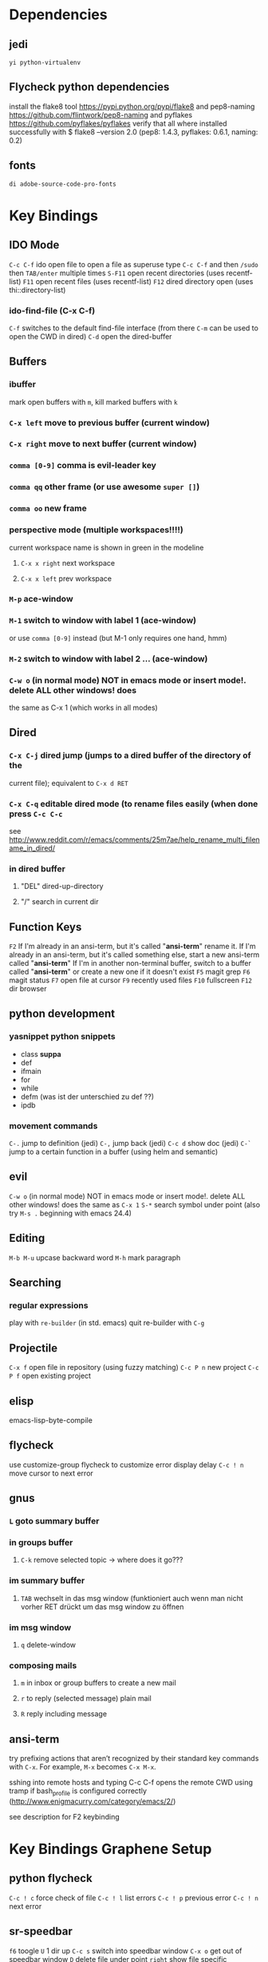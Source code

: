 #+STARTUP: indent

* Dependencies
** jedi
=yi python-virtualenv=
** Flycheck python dependencies
 install the flake8 tool https://pypi.python.org/pypi/flake8
 and pep8-naming https://github.com/flintwork/pep8-naming
 and pyflakes https://github.com/pyflakes/pyflakes
 verify that all where installed successfully with
 $ flake8 --version
 2.0 (pep8: 1.4.3, pyflakes: 0.6.1, naming: 0.2)
** fonts
=di adobe-source-code-pro-fonts=
* Key Bindings
** IDO Mode
=C-c C-f= ido open file 
to open a file as superuse type =C-c C-f= and then =/sudo= then =TAB/enter= multiple times
=S-F11= open recent directories (uses recentf-list)
=F11= open recent files (uses recentf-list)
=F12= dired directory open  (uses thi::directory-list)
*** ido-find-file (C-x C-f)
=C-f= switches to the default find-file interface
(from there =C-m= can be used to open the CWD in dired)
=C-d= open the dired-buffer
** Buffers
*** ibuffer
mark open buffers with =m=, kill marked buffers with =k=
*** =C-x left= move to previous buffer (current window)
*** =C-x right= move to next buffer (current window)
*** =comma [0-9]= comma is evil-leader key
*** =comma qq= other frame (or use awesome =super []=)
*** =comma oo= new frame
*** perspective mode (multiple workspaces!!!!)
current workspace name is shown in green in the modeline
**** =C-x x right= next workspace
**** =C-x x left= prev workspace
*** =M-p= ace-window
*** =M-1= switch to window with label 1 (ace-window)
or use =comma [0-9]= instead (but M-1 only requires one hand, hmm)
*** =M-2= switch to window with label 2 ... (ace-window)
*** =C-w o= (in normal mode) NOT in emacs mode or insert mode!. delete ALL other windows! does
the same as C-x 1 (which works in all modes)
** Dired
*** =C-x C-j= dired jump (jumps to a dired buffer of the directory of the
current file); equivalent to =C-x d RET=
*** =C-x C-q= editable dired mode (to rename files easily (when done press =C-c C-c=
see
http://www.reddit.com/r/emacs/comments/25m7ae/help_rename_multi_filename_in_dired/
*** in dired buffer
**** "DEL" dired-up-directory
**** "/" search in current dir
** Function Keys
=F2=
If I'm already in an ansi-term, but it's called "*ansi-term*" rename it.
If I'm already in an ansi-term, but it's called something else, start a new ansi-term called "*ansi-term*"
If I'm in another non-terminal buffer, switch to a buffer called "*ansi-term*" or create a new one if it doesn't exist
=F5= magit grep
=F6= magit status
=F7= open file at cursor
=F9= recently used files
=F10= fullscreen
=F12= dir browser
** python development
*** yasnippet python snippets
+ class *suppa*
+ def
+ ifmain
+ for
+ while
+ defm (was ist der unterschied zu def ??)
+ ipdb
*** movement commands
=C-.= jump to definition (jedi)
=C-,= jump back (jedi)
=C-c d= show doc (jedi)
=C-`= jump to a certain function in a buffer (using helm and semantic)
** evil
=C-w o= (in normal mode) NOT in emacs mode or insert mode!. delete ALL other
windows! does the same as =C-x 1=
=S-*= search symbol under point (also try =M-s .= beginning with emacs 24.4)
** Editing
=M-b M-u= upcase backward word
=M-h= mark paragraph
** Searching
*** regular expressions
play with =re-builder= (in std. emacs)
quit re-builder with =C-g=
** Projectile
=C-x f= open file in repository (using fuzzy matching)
=C-c P n= new project
=C-c P f= open existing project
** elisp
emacs-lisp-byte-compile
** flycheck
use customize-group flycheck to customize error display delay
=C-c ! n= move cursor to next error
** gnus
*** =L= goto summary buffer
*** in groups buffer
**** =C-k= remove selected topic -> where does it go???
*** im summary buffer
**** =TAB= wechselt in das msg window (funktioniert auch wenn man nicht vorher RET drückt um das msg window zu öffnen
*** im msg window
**** =q= delete-window
*** composing mails
**** =m= in inbox or group buffers to create a new mail
**** =r= to reply (selected message) plain mail
**** =R= reply including message
** ansi-term
try prefixing actions that aren’t recognized by their standard key commands
with =C-x=. For example, =M-x= becomes =C-x M-x=.

sshing into remote hosts and typing C-c C-f opens the remote CWD using tramp
if bash_profile is configured correctly (http://www.enigmacurry.com/category/emacs/2/)

see description for F2 keybinding
* Key Bindings Graphene Setup
** python flycheck
=C-c ! c= force check of file
=C-c ! l= list errors
=C-c ! p= previous error
=C-c ! n= next error
** sr-speedbar
=f6= toogle
=U= 1 dir up
=C-c s= switch into speedbar window
=C-x o= get out of speedbar window
=D= delete file under point
=right= show file specific information, e.g., list of classes, functions, ..)
** Projectile
=C-c P n= new project
=C-c P f= open existing project
* Integrationtests
** ido flx
*** start emacs and type M-x rb after starting gnus and loading an org file -> revert-buffer is expected
